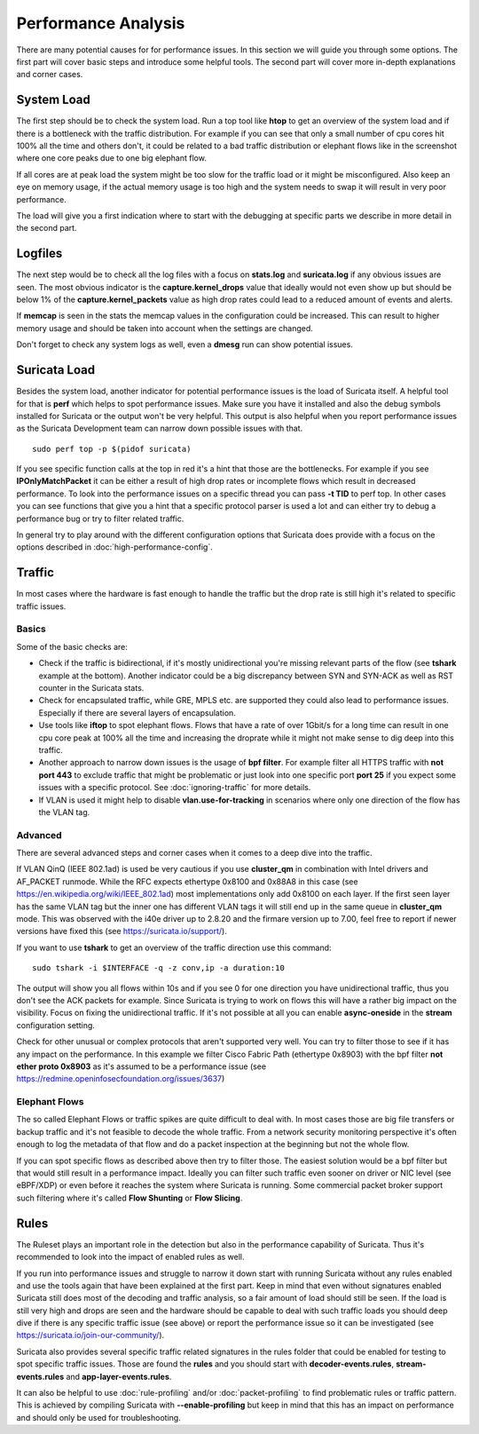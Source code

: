 Performance Analysis
====================

There are many potential causes for for performance issues. In this section we
will guide you through some options. The first part will cover basic steps and
introduce some helpful tools. The second part will cover more in-depth
explanations and corner cases.

System Load
-----------

The first step should be to check the system load. Run a top tool like **htop**
to get an overview of the system load and if there is a bottleneck with the
traffic distribution. For example if you can see that only a small number of
cpu cores hit 100% all the time and others don't, it could be related to a bad
traffic distribution or elephant flows like in the screenshot where one core
peaks due to one big elephant flow.

.. image:: analysis/htopelephantflow.png

If all cores are at peak load the system might be too slow for the traffic load
or it might be misconfigured. Also keep an eye on memory usage, if the actual
memory usage is too high and the system needs to swap it will result in very
poor performance.

The load will give you a first indication where to start with the debugging at
specific parts we describe in more detail in the second part.

Logfiles
--------

The next step would be to check all the log files with a focus on **stats.log**
and **suricata.log** if any obvious issues are seen. The most obvious indicator
is the **capture.kernel_drops** value that ideally would not even show up but
should be below 1% of the **capture.kernel_packets** value as high drop rates
could lead to a reduced amount of events and alerts.

If **memcap** is seen in the stats the memcap values in the configuration could
be increased. This can result to higher memory usage and should be taken into
account when the settings are changed.

Don't forget to check any system logs as well, even a **dmesg** run can show
potential issues.

Suricata Load
-------------

Besides the system load, another indicator for potential performance issues is
the load of Suricata itself.  A helpful tool for that is **perf** which helps
to spot performance issues. Make sure you have it installed and also the debug
symbols installed for Suricata or the output won't be very helpful. This output
is also helpful when you report performance issues as the Suricata Development
team can narrow down possible issues with that.

::

    sudo perf top -p $(pidof suricata)

If you see specific function calls at the top in red it's a hint that those are
the bottlenecks. For example if you see **IPOnlyMatchPacket** it can be either
a result of high drop rates or incomplete flows which result in decreased
performance. To look into the performance issues on a specific thread you can
pass **-t TID** to perf top. In other cases you can see functions that give you
a hint that a specific protocol parser is used a lot and can either try to
debug a performance bug or try to filter related traffic.

.. image:: analysis/perftop.png

In general try to play around with the different configuration options that
Suricata does provide with a focus on the options described in
:doc:`high-performance-config`.

Traffic
-------

In most cases where the hardware is fast enough to handle the traffic but the
drop rate is still high it's related to specific traffic issues.

Basics
^^^^^^

Some of the basic checks are:

- Check if the traffic is bidirectional, if it's mostly unidirectional you're
  missing relevant parts of the flow (see **tshark** example at the bottom).
  Another indicator could be a big discrepancy between SYN and SYN-ACK as well
  as RST counter in the Suricata stats.

- Check for encapsulated traffic, while GRE, MPLS etc. are supported they could
  also lead to performance issues. Especially if there are several layers of
  encapsulation.

- Use tools like **iftop** to spot elephant flows. Flows that have a rate of
  over 1Gbit/s for a long time can result in one cpu core peak at 100% all the
  time and increasing the droprate while it might not make sense to dig deep
  into this traffic.

- Another approach to narrow down issues is the usage of **bpf filter**. For
  example filter all HTTPS traffic with **not port 443** to exclude traffic
  that might be problematic or just look into one specific port **port 25** if
  you expect some issues with a specific protocol. See :doc:`ignoring-traffic`
  for more details.

- If VLAN is used it might help to disable **vlan.use-for-tracking** in
  scenarios where only one direction of the flow has the VLAN tag.

Advanced
^^^^^^^^

There are several advanced steps and corner cases when it comes to a deep dive
into the traffic.

If VLAN QinQ (IEEE 802.1ad) is used be very cautious if you use **cluster_qm**
in combination with Intel drivers and AF_PACKET runmode. While the RFC expects
ethertype 0x8100 and 0x88A8 in this case (see
https://en.wikipedia.org/wiki/IEEE_802.1ad) most implementations only add
0x8100 on each layer. If the first seen layer has the same VLAN tag but the
inner one has different VLAN tags it will still end up in the same queue in
**cluster_qm** mode. This was observed with the i40e driver up to 2.8.20 and
the firmare version up to 7.00, feel free to report if newer versions have
fixed this (see https://suricata.io/support/).


If you want to use **tshark** to get an overview of the traffic direction use
this command:

::

    sudo tshark -i $INTERFACE -q -z conv,ip -a duration:10

The output will show you all flows within 10s and if you see 0 for one
direction you have unidirectional traffic, thus you don't see the ACK packets
for example. Since Suricata is trying to work on flows this will have a rather
big impact on the visibility. Focus on fixing the unidirectional traffic. If
it's not possible at all you can enable **async-oneside** in the **stream**
configuration setting.

Check for other unusual or complex protocols that aren't supported very well.
You can try to filter those to see if it has any impact on the performance.  In
this example we filter Cisco Fabric Path (ethertype 0x8903) with the bpf filter
**not ether proto 0x8903** as it's assumed to be a performance issue (see
https://redmine.openinfosecfoundation.org/issues/3637)

Elephant Flows
^^^^^^^^^^^^^^

The so called Elephant Flows or traffic spikes are quite difficult to deal
with. In most cases those are big file transfers or backup traffic and it's not
feasible to decode the whole traffic. From a network security monitoring
perspective it's often enough to log the metadata of that flow and do a packet
inspection at the beginning but not the whole flow.

If you can spot specific flows as described above then try to filter those. The
easiest solution would be a bpf filter but that would still result in a
performance impact. Ideally you can filter such traffic even sooner on driver
or NIC level (see eBPF/XDP) or even before it reaches the system where Suricata
is running. Some commercial packet broker support such filtering where it's
called **Flow Shunting** or **Flow Slicing**.

Rules
-----

The Ruleset plays an important role in the detection but also in the
performance capability of Suricata. Thus it's recommended to look into the
impact of enabled rules as well.

If you run into performance issues and struggle to narrow it down start with
running Suricata without any rules enabled and use the tools again that have
been explained at the first part. Keep in mind that even without signatures
enabled Suricata still does most of the decoding and traffic analysis, so a
fair amount of load should still be seen. If the load is still very high and
drops are seen and the hardware should be capable to deal with such traffic
loads you should deep dive if there is any specific traffic issue (see above)
or report the performance issue so it can be investigated (see
https://suricata.io/join-our-community/).

Suricata also provides several specific traffic related signatures in the rules
folder that could be enabled for testing to spot specific traffic issues. Those
are found the **rules** and you should start with **decoder-events.rules**,
**stream-events.rules** and **app-layer-events.rules**.

It can also be helpful to use :doc:`rule-profiling` and/or
:doc:`packet-profiling` to find problematic rules or traffic pattern. This is
achieved by compiling Suricata with **--enable-profiling** but keep in mind
that this has an impact on performance and should only be used for
troubleshooting.

